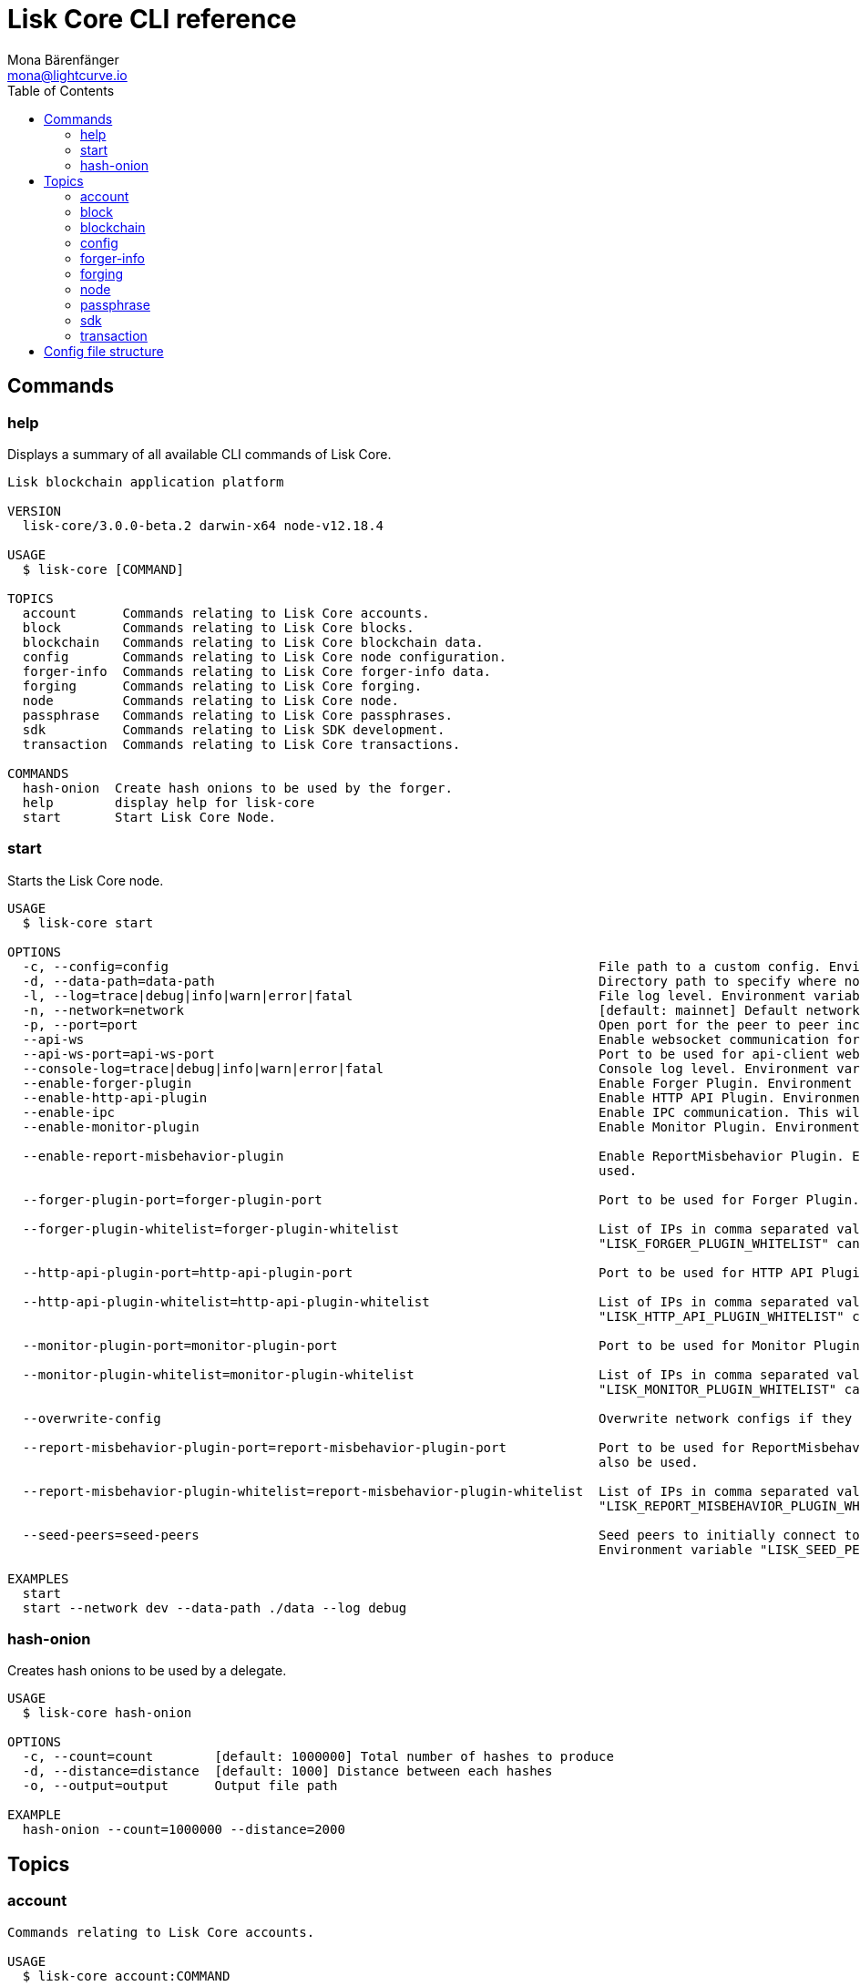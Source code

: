 = Lisk Core CLI reference
Mona Bärenfänger <mona@lightcurve.io>
:description: Covers the different configuration options of Lisk Core, including env variables.
:toc:
:page-no-next: true

:url_sdk_references_config: master@lisk-sdk::references/config.adoc

[[clo]]
== Commands

=== help

Displays a summary of all available CLI commands of Lisk Core.

[source,bash]
----
Lisk blockchain application platform

VERSION
  lisk-core/3.0.0-beta.2 darwin-x64 node-v12.18.4

USAGE
  $ lisk-core [COMMAND]

TOPICS
  account      Commands relating to Lisk Core accounts.
  block        Commands relating to Lisk Core blocks.
  blockchain   Commands relating to Lisk Core blockchain data.
  config       Commands relating to Lisk Core node configuration.
  forger-info  Commands relating to Lisk Core forger-info data.
  forging      Commands relating to Lisk Core forging.
  node         Commands relating to Lisk Core node.
  passphrase   Commands relating to Lisk Core passphrases.
  sdk          Commands relating to Lisk SDK development.
  transaction  Commands relating to Lisk Core transactions.

COMMANDS
  hash-onion  Create hash onions to be used by the forger.
  help        display help for lisk-core
  start       Start Lisk Core Node.

----

=== start

Starts the Lisk Core node.

[source,bash]
----
USAGE
  $ lisk-core start

OPTIONS
  -c, --config=config                                                        File path to a custom config. Environment variable "LISK_CONFIG_FILE" can also be used.
  -d, --data-path=data-path                                                  Directory path to specify where node data is stored. Environment variable "LISK_DATA_PATH" can also be used.
  -l, --log=trace|debug|info|warn|error|fatal                                File log level. Environment variable "LISK_FILE_LOG_LEVEL" can also be used.
  -n, --network=network                                                      [default: mainnet] Default network config to use. Environment variable "LISK_NETWORK" can also be used.
  -p, --port=port                                                            Open port for the peer to peer incoming connections. Environment variable "LISK_PORT" can also be used.
  --api-ws                                                                   Enable websocket communication for api-client.
  --api-ws-port=api-ws-port                                                  Port to be used for api-client websocket.
  --console-log=trace|debug|info|warn|error|fatal                            Console log level. Environment variable "LISK_CONSOLE_LOG_LEVEL" can also be used.
  --enable-forger-plugin                                                     Enable Forger Plugin. Environment variable "LISK_ENABLE_FORGER_PLUGIN" can also be used.
  --enable-http-api-plugin                                                   Enable HTTP API Plugin. Environment variable "LISK_ENABLE_HTTP_API_PLUGIN" can also be used.
  --enable-ipc                                                               Enable IPC communication. This will also load up plugins in child process and communicate over IPC.
  --enable-monitor-plugin                                                    Enable Monitor Plugin. Environment variable "LISK_ENABLE_MONITOR_PLUGIN" can also be used.

  --enable-report-misbehavior-plugin                                         Enable ReportMisbehavior Plugin. Environment variable "LISK_ENABLE_REPORT_MISBEHAVIOR_PLUGIN" can also be
                                                                             used.

  --forger-plugin-port=forger-plugin-port                                    Port to be used for Forger Plugin. Environment variable "LISK_FORGER_PLUGIN_PORT" can also be used.

  --forger-plugin-whitelist=forger-plugin-whitelist                          List of IPs in comma separated value to allow the connection. Environment variable
                                                                             "LISK_FORGER_PLUGIN_WHITELIST" can also be used.

  --http-api-plugin-port=http-api-plugin-port                                Port to be used for HTTP API Plugin. Environment variable "LISK_HTTP_API_PLUGIN_PORT" can also be used.

  --http-api-plugin-whitelist=http-api-plugin-whitelist                      List of IPs in comma separated value to allow the connection. Environment variable
                                                                             "LISK_HTTP_API_PLUGIN_WHITELIST" can also be used.

  --monitor-plugin-port=monitor-plugin-port                                  Port to be used for Monitor Plugin. Environment variable "LISK_MONITOR_PLUGIN_PORT" can also be used.

  --monitor-plugin-whitelist=monitor-plugin-whitelist                        List of IPs in comma separated value to allow the connection. Environment variable
                                                                             "LISK_MONITOR_PLUGIN_WHITELIST" can also be used.

  --overwrite-config                                                         Overwrite network configs if they exist already

  --report-misbehavior-plugin-port=report-misbehavior-plugin-port            Port to be used for ReportMisbehavior Plugin. Environment variable "LISK_REPORT_MISBEHAVIOR_PLUGIN_PORT" can
                                                                             also be used.

  --report-misbehavior-plugin-whitelist=report-misbehavior-plugin-whitelist  List of IPs in comma separated value to allow the connection. Environment variable
                                                                             "LISK_REPORT_MISBEHAVIOR_PLUGIN_WHITELIST" can also be used.

  --seed-peers=seed-peers                                                    Seed peers to initially connect to in format of comma separated "ip:port". IP can be DNS name or IPV4 format.
                                                                             Environment variable "LISK_SEED_PEERS" can also be used.

EXAMPLES
  start
  start --network dev --data-path ./data --log debug
----

=== hash-onion

Creates hash onions to be used by a delegate.

[source,bash]
----
USAGE
  $ lisk-core hash-onion

OPTIONS
  -c, --count=count        [default: 1000000] Total number of hashes to produce
  -d, --distance=distance  [default: 1000] Distance between each hashes
  -o, --output=output      Output file path

EXAMPLE
  hash-onion --count=1000000 --distance=2000
----

== Topics

=== account

[source,bash]
----
Commands relating to Lisk Core accounts.

USAGE
  $ lisk-core account:COMMAND

COMMANDS
  account:create    Return randomly-generated mnemonic passphrase with its corresponding public/private key pair and Lisk address.
  account:get       Get account information for a given address.
  account:show      Show account information for a given passphrase.
  account:validate  Validate base32 address.
----

=== block

[source,bash]
----
Commands relating to Lisk Core blocks.

USAGE
  $ lisk-core block:COMMAND

COMMANDS
  block:get  Get block information for a given id or height.
----

=== blockchain

[source,bash]
----
Commands relating to Lisk Core blockchain data.

USAGE
  $ lisk-core blockchain:COMMAND

COMMANDS
  blockchain:download  Download snapshot from <URL>.
  blockchain:export    Export to <FILE>.
  blockchain:hash      Generate SHA256 hash from <PATH>.
  blockchain:import    Import from <FILE>.
  blockchain:reset     Reset the blockchain data.
----

=== config

[source,bash]
----
Commands relating to Lisk Core node configuration.

USAGE
  $ lisk-core config:COMMAND

COMMANDS
  config:show  Show application config.
----

=== forger-info

[source,bash]
----
Commands relating to Lisk Core forger-info data.

USAGE
  $ lisk-core forger-info:COMMAND

COMMANDS
  forger-info:export  Export to <FILE>.
  forger-info:import  Import from <FILE>.
----

=== forging

[source,bash]
----
Commands relating to Lisk Core forging.

USAGE
  $ lisk-core forging:COMMAND

COMMANDS
  forging:disable  Disable forging for given delegate address.
  forging:enable   Enable forging for given delegate address.
----

=== node

[source,bash]
----
Commands relating to Lisk Core node.

USAGE
  $ lisk-core node:COMMAND

COMMANDS
  node:info  Get node information from a running application.
----

=== passphrase

[source,bash]
----
Commands relating to Lisk Core passphrases.

USAGE
  $ lisk-core passphrase:COMMAND

COMMANDS
  passphrase:decrypt  Decrypt secret passphrase using the password provided at the time of encryption.
  passphrase:encrypt  Encrypt secret passphrase using password.
----

=== sdk

[source,bash]
----
Commands relating to Lisk SDK development.

USAGE
  $ lisk-core sdk:COMMAND

COMMANDS
  sdk:link  Symlink specific SDK folder during development.
----

=== transaction

[source,bash]
----
Commands relating to Lisk Core transactions.

USAGE
  $ lisk-core transaction:COMMAND

COMMANDS
  transaction:create  Create transaction which can be broadcasted to the network. Note: fee and amount should be in Beddows!!
  transaction:get     Get transaction from local node by ID.
  transaction:send    Send transaction to the local node.
  transaction:sign    Sign encoded transaction.
----

[[structure]]
== Config file structure

The configuration for Lisk Core is stored in `~/.lisk/lisk-core/config`.
Each network uses a separate configuration.

.~/.lisk/lisk-core/config/devnet/config.json
[source,json]
----
{
    "rpc": {
      "enable": false,
      "mode": "ipc",
      "port": 8080,
    },
    "networkVersion": "2.0",
    "label": "devnet",
    "genesisConfig": {
        "blockTime": 10,
        "communityIdentifier": "Lisk",
        "maxPayloadLength": 15360,
        "bftThreshold": 68,
        "minFeePerByte": 1000,
        "baseFees": [
            {
                "moduleID": 5,
                "assetID": 0,
                "baseFee": "1000000000"
            }
        ],
        "rewards": {
            "milestones": ["500000000", "400000000", "300000000", "200000000", "100000000"],
            "offset": 2160,
            "distance": 3000000
        },
        "minRemainingBalance": "5000000",
        "activeDelegates": 101,
        "standbyDelegates": 2,
        "delegateListRoundOffset": 2
    },
    "logger": {
        "fileLogLevel": "debug",
        "consoleLogLevel": "info"
    },
    "network": {
        "port": 5000,
        "seedPeers": [
            {
                "ip": "127.0.0.1",
                "port": 5000
            }
        ]
    },
    "forging": {
        "force": true,
        "waitThreshold": 2,
        "delegates": [],
        "defaultPassword": "elephant tree paris dragon chair galaxy"
    },
    "plugins": {}
}
----
